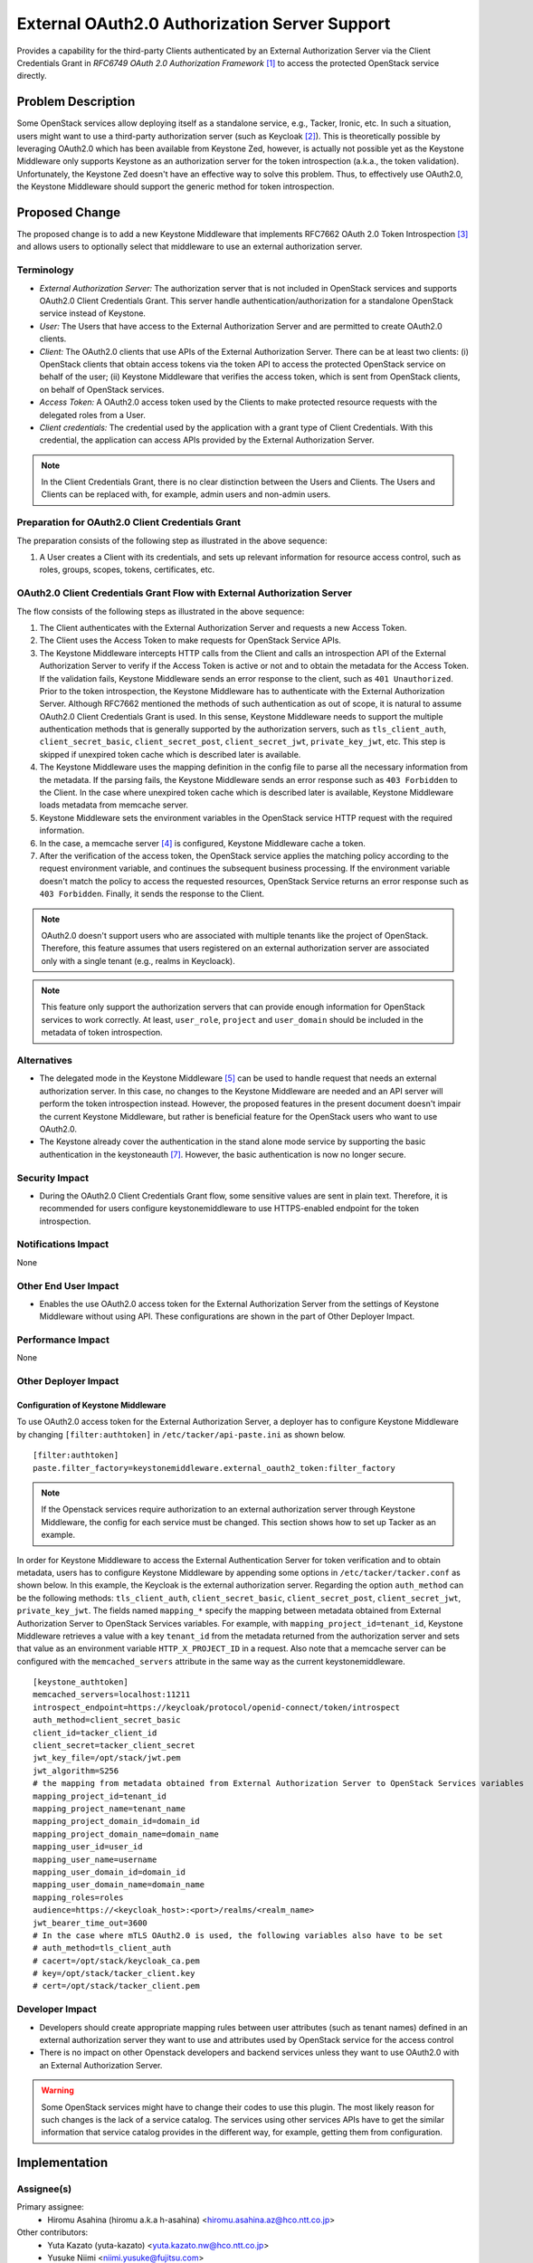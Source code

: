 ..
 This work is licensed under a Creative Commons Attribution 3.0 Unported
 License.

 http://creativecommons.org/licenses/by/3.0/legalcode

==============================================
External OAuth2.0 Authorization Server Support
==============================================

Provides a capability for the third-party Clients authenticated by an
External Authorization Server via the Client Credentials
Grant in `RFC6749 OAuth 2.0 Authorization Framework` [#oauth2_specification]_
to access the protected OpenStack service directly.

Problem Description
===================

Some OpenStack services allow deploying itself as a standalone service, e.g.,
Tacker, Ironic, etc. In such a situation, users might want to use a third-party
authorization server (such as Keycloak [#keycloak]_). This is theoretically
possible by leveraging OAuth2.0 which has been available from Keystone Zed,
however, is actually not possible yet as the Keystone Middleware only supports
Keystone as an authorization server for the token introspection (a.k.a., the
token validation). Unfortunately, the Keystone Zed doesn't have an effective
way to solve this problem. Thus, to effectively use OAuth2.0, the Keystone
Middleware should support the generic method for token introspection.

Proposed Change
===============

The proposed change is to add a new Keystone Middleware that implements RFC7662
OAuth 2.0 Token Introspection [#token_introspection]_ and allows users to
optionally select that middleware to use an external authorization server.

Terminology
-----------

- *External Authorization Server:* The authorization server that is not
  included in OpenStack services and supports OAuth2.0 Client Credentials
  Grant.  This server handle authentication/authorization for a standalone
  OpenStack service instead of Keystone.

- *User:* The Users that have access to the External Authorization Server and
  are permitted to create OAuth2.0 clients.

- *Client:* The OAuth2.0 clients that use APIs of the External Authorization
  Server. There can be at least two clients: (i) OpenStack clients that obtain
  access tokens via the token API to access the protected
  OpenStack service on behalf of the user; (ii) Keystone Middleware that
  verifies the access token, which is sent from OpenStack clients, on behalf of
  OpenStack services.

- *Access Token:* A OAuth2.0 access token used by the Clients to make protected
  resource requests with the delegated roles from a User.

- *Client credentials:* The credential used by the application with a grant
  type of Client Credentials. With this credential, the application can access
  APIs provided by the External Authorization Server.

.. note:: In the Client Credentials Grant, there is no clear distinction
   between the Users and Clients. The Users and Clients can be replaced with, for
   example, admin users and non-admin users.

Preparation for OAuth2.0 Client Credentials Grant
-------------------------------------------------
.. image:: _images/seqdiag-0ed17fa503a68ad017f6ee804bb35d3137a4f217.png

The preparation consists of the following step as illustrated in the above
sequence:

#. A User creates a Client with its credentials, and sets up relevant
   information for resource access control, such as roles, groups, scopes,
   tokens, certificates, etc.


OAuth2.0 Client Credentials Grant Flow with External Authorization Server
-------------------------------------------------------------------------
.. image:: _images/seqdiag-99a28327d5abe90669fc0d8e5b0f4ab0b554a198.png

The flow consists of the following steps as illustrated in the above sequence:

#. The Client authenticates with the External Authorization Server and requests
   a new Access Token.

#. The Client uses the Access Token to make requests for OpenStack Service
   APIs.

#. The Keystone Middleware intercepts HTTP calls from the Client and calls an
   introspection API of the External Authorization Server to verify if the
   Access Token is active or not and to obtain the metadata for the Access
   Token. If the validation fails, Keystone Middleware sends an error response
   to the client, such as ``401 Unauthorized``. Prior to the token
   introspection, the Keystone Middleware has to authenticate with the External
   Authorization Server. Although RFC7662 mentioned the methods of such
   authentication as out of scope, it is natural to assume OAuth2.0 Client
   Credentials Grant is used. In this sense, Keystone Middleware needs to
   support the multiple authentication methods that is generally supported by
   the authorization servers, such as ``tls_client_auth``,
   ``client_secret_basic``, ``client_secret_post``, ``client_secret_jwt``,
   ``private_key_jwt``, etc. This step is skipped if unexpired token cache
   which is described later is available.

#. The Keystone Middleware uses the mapping definition in the config file to
   parse all the necessary information from the metadata. If the parsing fails,
   the Keystone Middleware sends an error response such as ``403 Forbidden`` to
   the Client. In the case where unexpired token cache which is described later
   is available, Keystone Middleware loads metadata from memcache server.


#. Keystone Middleware sets the environment variables in the OpenStack service
   HTTP request with the required information.


#. In the case, a memcache server [#memcache]_ is configured, Keystone
   Middleware cache a token.

#. After the verification of the access token, the OpenStack service applies
   the matching policy according to the request environment variable, and
   continues the subsequent business processing. If the environment variable
   doesn't match the policy to access the requested resources, OpenStack
   Service returns an error response such as ``403 Forbidden``. Finally, it
   sends the response to the Client.

.. note::
  OAuth2.0 doesn't support users who are associated with multiple tenants like
  the project of OpenStack. Therefore, this feature assumes that users
  registered on an external authorization server are associated only with a
  single tenant (e.g., realms in Keycloack).

.. note::
  This feature only support the authorization servers that can provide enough
  information for OpenStack services to work correctly. At least,
  ``user_role``, ``project`` and ``user_domain`` should be included in the
  metadata of token introspection.

Alternatives
------------

* The delegated mode in the Keystone Middleware [#delegated_mode]_ can be used
  to handle request that needs an external authorization server. In this case,
  no changes to the Keystone Middleware are needed and an API server will
  perform the token introspection instead. However, the proposed features in
  the present document doesn't impair the current Keystone Middleware, but
  rather is beneficial feature for the OpenStack users who want to use
  OAuth2.0.

* The Keystone already cover the authentication in the stand alone mode service
  by supporting the basic authentication in the keystoneauth [#basic]_.
  However, the basic authentication is now no longer secure.

Security Impact
---------------

* During the OAuth2.0 Client Credentials Grant flow, some sensitive values are
  sent in plain text. Therefore, it is recommended for users configure
  keystonemiddleware to use HTTPS-enabled endpoint for the token introspection.


Notifications Impact
--------------------

None

Other End User Impact
---------------------

* Enables the use OAuth2.0 access token for the External Authorization Server
  from the settings of Keystone Middleware without using API.  These
  configurations are shown in the part of Other Deployer Impact.

Performance Impact
------------------

None

Other Deployer Impact
---------------------

Configuration of Keystone Middleware
~~~~~~~~~~~~~~~~~~~~~~~~~~~~~~~~~~~~

To use OAuth2.0 access token for the External Authorization Server, a deployer
has to configure Keystone Middleware by changing ``[filter:authtoken]`` in
``/etc/tacker/api-paste.ini`` as shown below.

::

  [filter:authtoken]
  paste.filter_factory=keystonemiddleware.external_oauth2_token:filter_factory

.. note:: If the Openstack services require authorization to an external
   authorization server through Keystone Middleware, the config for each
   service must be changed. This section shows how to set up Tacker as an
   example.

In order for Keystone Middleware to access the External Authentication Server
for token verification and to obtain metadata, users has to configure Keystone
Middleware by appending some options in ``/etc/tacker/tacker.conf`` as shown
below. In this example, the Keycloak is the external authorization server.
Regarding the option ``auth_method`` can be the following methods:
``tls_client_auth``, ``client_secret_basic``, ``client_secret_post``,
``client_secret_jwt``, ``private_key_jwt``. The fields named ``mapping_*``
specify the mapping between metadata obtained from External Authorization
Server to OpenStack Services variables. For example, with
``mapping_project_id=tenant_id``, Keystone Middleware retrieves a value with a
key ``tenant_id`` from the metadata returned from the authorization server and
sets that value as an environment variable ``HTTP_X_PROJECT_ID`` in a request.
Also note that a memcache server can be configured with the
``memcached_servers`` attribute in the same way as the current
keystonemiddleware.


::

  [keystone_authtoken]
  memcached_servers=localhost:11211
  introspect_endpoint=https://keycloak/protocol/openid-connect/token/introspect
  auth_method=client_secret_basic
  client_id=tacker_client_id
  client_secret=tacker_client_secret
  jwt_key_file=/opt/stack/jwt.pem
  jwt_algorithm=S256
  # the mapping from metadata obtained from External Authorization Server to OpenStack Services variables
  mapping_project_id=tenant_id
  mapping_project_name=tenant_name
  mapping_project_domain_id=domain_id
  mapping_project_domain_name=domain_name
  mapping_user_id=user_id
  mapping_user_name=username
  mapping_user_domain_id=domain_id
  mapping_user_domain_name=domain_name
  mapping_roles=roles
  audience=https://<keycloak_host>:<port>/realms/<realm_name>
  jwt_bearer_time_out=3600
  # In the case where mTLS OAuth2.0 is used, the following variables also have to be set
  # auth_method=tls_client_auth
  # cacert=/opt/stack/keycloak_ca.pem
  # key=/opt/stack/tacker_client.key
  # cert=/opt/stack/tacker_client.pem

Developer Impact
----------------

* Developers should create appropriate mapping rules between user attributes
  (such as tenant names) defined in an external authorization server they want
  to use and attributes used by OpenStack service for the access control

* There is no impact on other Openstack developers and backend services unless
  they want to use OAuth2.0 with an External Authorization Server.

.. warning:: Some OpenStack services might have to change their codes to use
   this plugin. The most likely reason for such changes is the lack of a
   service catalog. The services using other services APIs have to get the
   similar information that service catalog provides in the different way, for
   example, getting them from configuration.

Implementation
==============

Assignee(s)
-----------

Primary assignee:
  * Hiromu Asahina (hiromu a.k.a h-asahina) <hiromu.asahina.az@hco.ntt.co.jp>

Other contributors:
  * Yuta Kazato (yuta-kazato) <yuta.kazato.nw@hco.ntt.co.jp>
  * Yusuke Niimi <niimi.yusuke@fujitsu.com>
  * Keiichiro Yamakawa <yamakawa.keiich@fujitsu.com>

Work Items
----------

* Add a new Keystone Middleware that can send Introspection Request
  in RFC7662 Sec. 2.1 and can retrieve necessary metadata for
  an API server from Introspection Response in RFC7662 Sec. 2.2
* Add unit tests for the new Keystone Middleware
* Add integration test cases (e.g., tempest [#tempest]_) for the new Keystone
  Middleware
* Change API Keystone Middleware documentation.


Dependencies
============

None

Documentation Impact
====================

* We would need to update API Keystone Middleware documents
  and Middleware Architecture.

References
==========

.. [#oauth2_specification] https://tools.ietf.org/html/rfc6749
.. [#keycloak] https://www.keycloak.org/
.. [#token_introspection] https://datatracker.ietf.org/doc/html/rfc7662
.. [#memcache] https://docs.openstack.org/keystonemiddleware/latest/middlewarearchitecture.html#improving-response-time
.. [#delegated_mode] https://docs.openstack.org/keystonemiddleware/latest/middlewarearchitecture.html
.. [#tempest] https://docs.openstack.org/tempest/latest/index.html
.. [#basic] https://docs.openstack.org/keystoneauth/latest/plugin-options.html#http-basic
